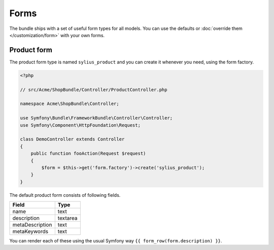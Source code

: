 Forms
=====

The bundle ships with a set of useful form types for all models. You can use the defaults or :doc:`override them </customization/form>` with your own forms.

Product form
------------

The product form type is named ``sylius_product`` and you can create it whenever you need, using the form factory.

.. code-block:: php

    <?php

    // src/Acme/ShopBundle/Controller/ProductController.php

    namespace Acme\ShopBundle\Controller;

    use Symfony\Bundle\FrameworkBundle\Controller\Controller;
    use Symfony\Component\HttpFoundation\Request;

    class DemoController extends Controller
    {
        public function fooAction(Request $request)
        {
            $form = $this->get('form.factory')->create('sylius_product');
        }
    }

The default product form consists of following fields.

+-----------------+----------+
| Field           | Type     |
+=================+==========+
| name            | text     |
+-----------------+----------+
| description     | textarea |
+-----------------+----------+
| metaDescription | text     |
+-----------------+----------+
| metaKeywords    | text     |
+-----------------+----------+

You can render each of these using the usual Symfony way ``{{ form_row(form.description) }}``.
